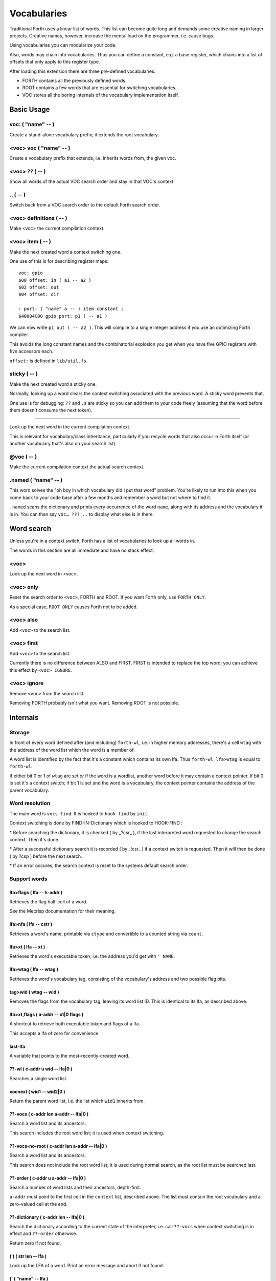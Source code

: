 ============
Vocabularies
============

Traditional Forth uses a linear list of words. This list can become quite
long and demands some creative naming in larger projects. Creative names,
however, increase the mental load on the programmer, i.e. cause bugs.

Using vocabularies you can modularize your code.

Also, words may chain into vocabularies. Thus you can define a constant,
e.g. a base register, which chains into a list of offsets that only apply
to this register type.

After loading this extension there are three pre-defined vocabularies:

* FORTH contains all the previously defined words.

* ROOT contains a few words that are essential for switching vocabularies.

* \VOC stores all the boring internals of the vocabulary implementation itself.

.. note:

    Mecrips is case insensitive (in ASCII); so is this extension,
    as it uses Mecrisp's COMPARE.

-----------
Basic Usage
-----------

voc: ( "name" -- )
++++++++++++++++++

Create a stand-alone vocabulary prefix; it extends the root vocabulary.

<voc> voc ( "name" -- )
+++++++++++++++++++++++

Create a vocabulary prefix that extends, i.e. inherits words from, the given voc.

<voc> ?? ( -- )
+++++++++++++++

Show all words of the actual VOC search order and stay in that VOC's context.

\.. ( -- )
++++++++++

Switch back from a VOC search order to the default Forth search order.

<voc> definitions ( -- )
++++++++++++++++++++++++

Make <voc> the current compilation context.

<voc> item ( -- )
+++++++++++++++++

Make the next created word a context switching one.

One use of this is for describing register maps::

    voc: gpio
    $00 offset: in ( a1 -- a2 )
    $02 offset: out
    $04 offset: dir

    : port: ( "name" a -- ) item constant ;
    $40004C00 gpio port: p1 ( -- a1 )

We can now write ``p1 out ( -- a2 )``. This will compile to a single
integer address if you use an optimizing Forth compiler.

This avoids the long constant names and the combinatorial explosion you get
when you have five GPIO registers with five accessors each.

``offset:`` is defined in ``lib/util.fs``.

sticky ( -- )
+++++++++++++

Make the next created word a sticky one.

Normally, looking up a word clears the context switching
associated with the previous word. A sticky word prevents that.

One use is for debugging: ``??`` and ``.s`` are sticky so you can
add them to your code freely (assuming that the word before them doesn't
consume the next token).

__ ( -- )
+++++++++

Look up the next word in the current compilation context.

This is relevant for vocabulary/class inheritance, particularly if you
recycle words that also occur in Forth itself (or another vocabulary that's
also on your search list).

@voc ( -- )
+++++++++++

Make the current compilation context the actual search context.

.named ( "name" -- )
++++++++++++++++++++

This word solves the "oh boy in which vocabulary did I put that word"
problem. You're likely to run into this when you come back to your code
base after a few months and remember a word but not where to find it.

``.named`` scans the dictionary and prints every occurrence of the word
``name``, along with its address and the vocabulary it is in.
You can then say ``voc… ??? ..`` to display what else is in there.

-----------
Word search
-----------

Unless you're in a context switch, Forth has a list of vocabularies to look
up all words in.

The words in this section are all immediate and have no stack effect.

<voc>
+++++

Look up the next word in <voc>.

<voc> only
++++++++++

Reset the search order to ``<voc>``, FORTH and ROOT.
If you want Forth only, use ``FORTH ONLY``.

As a special case, ``ROOT ONLY`` causes Forth not to be added.

<voc> also
++++++++++

Add ``<voc>`` to the search list.

<voc> first
+++++++++++

Add ``<voc>`` to the search list.

Currently there is no difference between ALSO and FIRST. FIRST is intended
to replace the top word; you can achieve this effect by ``<voc> IGNORE``.

<voc> ignore
++++++++++++

Remove ``<voc>`` from the search list.

Removing FORTH probably isn't what you want. Removing ROOT is not
possible.


---------
Internals
---------

Storage
+++++++

In front of every word defined after (and including) ``forth-wl``,
i.e. in higher memory addresses, there's a cell ``wtag`` with the address
of the word list which the word is a member of.

A word list is identified by the fact that it's a constant which contains
its own lfa. Thus ``forth-wl lfa>wtag`` is equal to ``forth-wl``.

If either bit 0 or 1 of ``wtag`` are set *or* if the word is a wordlist,
another word before it may contain a context pointer. If bit 0 is set it's a
context switch; if bit 1 is set and the word is a vocabulary, the context
pointer contains the address of the parent vocabulary.


Word resolution
+++++++++++++++

The main word is ``vocs-find``. It is hooked to ``hook-find`` by ``init``.




\ Context switching is done by FIND-IN-Dictionary which is hooked to HOOK-FIND :

\ * Before searching the dictionary, it is checked ( by _?csr_ ), if the last
\   interpreted word requested to change the search context. Then it's done.

\ * After a successful dictionary search it is recorded ( by _!csr_ ) if a context
\   switch is requested. Then it will then be done ( by ?csp ) before the next
\   search.

\ * If an error occures, the search context is reset to the systems default
\   search order.


Support words
+++++++++++++

lfa>flags ( lfa -- h-addr )
---------------------------

Retrieves the flag half-cell of a word.

See the Mecrisp documentation for their meaning.

lfa>nfa ( lfa -- cstr )
-----------------------

Retrieves a word's name, printable via ``ctype`` and convertible to a
counted string via ``count``.

lfa>xt ( lfa -- xt )
--------------------

Retrieves the word's executable token, i.e. the address you'd get with
``' NAME``.

lfa>wtag ( lfa -- wtag )
------------------------

Retrieves the word's vocabulary tag, consisting of the vocabulary's address
and two possible flag bits.

tag>wid ( wtag -- wid )
-----------------------

Removes the flags from the vocabulary tag, leaving its word list ID.
This is identical to its lfa, as described above.

lfa>xt,flags ( a-addr -- xt|0 flags )
-------------------------------------

A shortcut to retrieve both executable token and flags of a lfa.

This accepts a lfa of zero for convenience.

last-lfa
--------

A variable that points to the most-recently-created word.

??-wl ( c-addr u wid -- lfa|0 )
-------------------------------

Searches a single word list.

vocnext ( wid1 -- wid2|0 )
--------------------------

Return the parent word list, i.e. the list which ``wid1`` inherits from.

??-vocs ( c-addr len a-addr -- lfa|0 )
--------------------------------------

Search a word list and its ancestors.

This search includes the root word list; it is used when context switching.

??-vocs-no-root ( c-addr len a-addr -- lfa|0 )
----------------------------------------------

Search a word list and its ancestors.

This search does not include the root word list; it is used during normal
search, as the root list must be searched last.

??-order ( c-addr u a-addr -- lfa|0 )
-------------------------------------

Search a number of word lists and their ancestors, depth-first.

``a-addr`` must point to the first cell in the ``context`` list, described
above. The list must contain the root vocabulary and a zero-valued cell at
the end.

??-dictionary ( c-addr len -- lfa|0 )
-------------------------------------

Search the dictionary according to the current state of the interpreter,
i.e. call ``??-vocs`` when context switching is in effect and ``??-order``
otherwise.

Return zero if not found.

(') ( str len -- lfa )
----------------------

Look up the LFA of a word. Print an error message and abort if not found.

(' ( "name" -- lfa )
--------------------

Look up the LFA of a word.

``(' NAME`` (interpreter mode) is equivalent to ``s" NAME" (')`` (compiler
mode).

(dovoc ( wid -- )
-----------------

Tell the interpreter to start a context switch, using ``wid`` as the
(initial) context.



Variables
+++++++++

context
-------

A list of ``#vocs`` cells (+1, guarding zero) with voabularies to search "normally".

Access via ``get-order`` and ``set-order``.

current
-------

The vocabulary where the next definition is to be added to.

Access via ``get-current`` and ``set-current``

_sop_
-----

The search order pointer.

The SOP addresses either the ``context`` or ``voc-context`` variable. The
latter happens when a context switching word has been looked up.

_csr_
-----

Context Switching Request.

If bit 0 is set, the lookup will clear the bit and return, i.e. it
acts as a Postpone flag.

After a lookup, ``_!csr_`` checks whether a context pointer exists and,
if so, stores it in ``_csr``.

Then, before the next lookup, ``_?csr`` stores the pointer in
``voc-context``, clears ``_csr_``, and temporarily points ``_sop_`` to
``voc-context`` instead of ``context``.


voc-context
-----------

The vocabulary that should be searched due to a context switch request.

This value is never changed (except by ``_!csr_``) and thus can be used as
a referent for the dictionary of the last word that had a context attached
to it, even if the switch has since been processed.

_indic_
-------

A flag. If true, context switching is supported, otherwise only the
compilation context is searched.

The reason for this is that Forth scans the dictionary when you define new
words. It prints a redefinition warning if it finds an old version.
Obviously this warning should only be emitted when the new word is in the
current dictionary itself.

Also, this lookup must not trigger our context switching support.

-------
History
-------

This code and documentation is based on version 0.8.4 by Manfred Mahlow.

Changes, so far:

* Debugging has been split off.

* The vocabulary-defining word ``voc`` has been renamed to ``voc:``.

* The vocabulary container for this extension itself has been renamed from
  ``inside`` to ``\\voc``; the word list is now ``\\voc-wl`` instead of
  ``inside-wordlist``. Likewise, ``forth-wordlist`` is now ``forth-wl``.
  Several other internal words have been shortened.

* ``voc:`` auto-switches the current vocabulary to itself, as the
  previously-required dance of ``voc foobar foobar definitions`` is rather
  tedious.

* ``only`` adds the current voc on top, not forth twice. The common idiom
  of ``forth only`` is thus unaffected, but you now can write ``foobar
  only`` instead of ``only foobar first``.

* ``forgetram`` is overridden to switch back to the ``forth`` vocabulary,
  just to protect against deleting a vocabulary the context is still
  pointing to.

* ``'`` and ``[']`` are now in the root vocabulary because otherwise you
  couldn't take the address of something that's only reachable by a context
  switch.

* The new ``ignore`` search order modifier removes a given vocabulary from
  the search order.

* Add ``offset:`` for declaring registers and similar constants.

* The built-in ``('`` now reports which word hasn't been found.

* ``.s`` is now sticky so that you can use it more easily for debugging.

* Some other minor optimizations and clean-ups, at least in this author's opinion.

* The original code's versioning comments et al. are of no interest to anybody
  else, and thus have been deleted.


-------------
Original docs
-------------

TODO: integrate these.

\ This is an implementation of a subset of words from the Forth Search-Order
\ word set.

\ ** This file must be loaded only once after a RESET (the dictionary in RAM
\    must be empty) and before any new defining word is added to Mecrisp-
\    Stellaris. It is and needs to be compiled to FLASH.

\ ** Requires

\    Mecrisp-Stellaris  2.3.6-hook-find  or  2.3.8-ra  or a later version with
\    hook-find.

' hook-find drop

\ * The Forth Search-Order and three wordlists are added:
\
\   FORTH-WORDLIST
\
\       \WORDS          ( -- )
\       FORTH-WORDLIST  ( -- wid )
\       VOC-WORDLIST    ( -- wid )
\       ROOT-WORDLIST   ( -- wid )
\       WORDLIST        ( -- wid )
\       SHOW-WORDLIST   ( wid -- )
\       GET-ORDER       ( -- wid1 ... widn n )
\       SET-ORDER       ( wid1 ... widn n | -1 -- )
\       SET-CURRENT     ( wid -- )
\       GET-CURRENT     ( -- wid )
\
\   ROOT-WORDLIST
\
\       INIT            ( -- )
\       WORDS           ( -- )
\       ORDER           ( -- )
\
\   VOC-WORDLIST
\   holds words needed for the implementation but normally not required for
\   applications.
\
\
\ * The default search order is FORTH-WORDLIST FORTH-WORDLIST ROOT-WORDLIST.
\
\ * The search order can be changed with GET-ORDER and SET-ORDER.
\
\ * Dictionary searching is done by the new word FIND-IN-DICTIONARY (defined in
\   the VOC-WORDLIST). It is called via HOOK-FIND by the now vectored Mecrisp
\   word FIND .
\
\ * New words are added to the FORTH-WORDLIST by default. This can be changed
\   by setting a new compilation context with <wordlist> SET-CURRENT.
\ * Compiling to FLASH and RAM is supported.
\
\ * The curious may take a look at the implementation notes at the end of this
\   file.
\
\ Some usage examples:
\
\   WORDLIST constant <name>  Creates an empty wordlist and assigns its wid to
\                             a constant.
\
\   <name> SHOW-WORDLIST      Lists all words of the wordlist <name>.
\
\   GET-ORDER NIP <name> SWAP SET-ORDER
\
\                             Overwrites the top of the search order.
\
\   <name> SET-CURRENT        Overwrites the compilation wordlist.
\
\   WORDS                     Lists all words of the top of the search order.
\                             ( initially this is the FORTH-WORDLIST )
\
\   \WORDS                    Alias for the word WORDS defined in the Mecrisp
\                             core. Ignores all wordlist related information.
\                             Might be useful in special debuging situations.
\
\   INIT                      Initialisation of the wordlists extension.
\
\ ------------------------------------------------------------------------------

\ ------------------------------------------------------------------------------
\ Implementation Notes:
\ ------------------------------------------------------------------------------
\ The code was created with Mecrisp-Stellaris 2.3.6 lm4f120 and tm4c1294 and
\ finally tested with Mecrisp-Stellaris 2.5.0 lm4f120-ra, msp432p401r-ra and
\ tm4c1294-ra.

\ Wordlists are not implemented as separate linked lists but by tagging words
\ with a wordlist identifier (wid). The tags are evaluated to find a word in a
\ specific wordlist. This idea was taken from noForth V.

\ The main difference to noForth is, that not all words are tagged but only
\ those, created after loading this extension. So only one minor change of the
\ Mecrisp-Stellaris Core was required: FIND had to be vectored (via HOOK-FIND).

\ A look at the Mecrisp-Stellaris dictionary structure shows, that a list entry
\ (a word) can be prefixed with the wid of the wordlist, the word belongs to.
\ This is what is done in this implementation.
\ ------------------------------------------------------------------------------

\ Address: 00004000 Link: 00004020 Flags: 00000081 Code: 0000400E Name: current
\ Address: 00004020 Link: 0000404C Flags: 00000000 Code: 00004030 Name: variable
\ Address: 0000404C Link: FFFFFFFF Flags: 00000000 Code: 0000405A Name: xt>nfa

\ 0404C         | Address (lfa) , holds the address of the next word or -1
\               |
\               |
\               |
\ cell+ = 04050 | Flags, 2 bytes    = lfa>flags
\         04051 |
\         04052 : 06     Name (nfa) = lfa>nfa
\         04053 : x
\               : t
\               : >
\               : n
\               : f
\               : a
\         04059 : 0    alignment
\ 405A          : Code (xt)         = lfa>xt = lfa>nfa skipstring

\ ------------------------------------------------------------------------------
\ After loading wordlists.txt all new words are prefixed/tagged with a wordlist-
\ tag ( wtag ).

\ wtag = wid || wflags

\  wid = identifier of the wordlist, the word belongs to

\  wflags = the 1 cells 2 / lowest bits of a wtag

\  we are only using Bit0 here (to be 16 Bit compatibel)

\   Filename: vis-0.8.4-core.fs
\    Purpose: Adds VOCs, ITEMs and STICKY Words to Mecrisp-Stellaris
\        MCU: *
\      Board: * , tested with TI StellarisLaunchPad
\       Core: Mecrisp-Stellaris by Matthias Koch.
\   Required: wordlists-0.8.4.fs for Mecrisp-Stellaris
\     Author: Manfred Mahlow          manfred.mahlow@forth-ev.de
\   Based on: vocs-0.7.0
\    Licence: GPLv3
\  Changelog: 2020-04-19 vis-0.8.2-core.txt --> vis-0.8.3-core.fs
\             2020-05-22 vis-0.8.4-core.fs  minor changes

\ Source Code Library for Mecrisp-Stellaris
\ ------------------------------------------------------------------------------
\              Vocabulary Prefixes ( VOCs ) for Mecrisp-Stellaris
\
\              Copyright (C) 2017-2020 Manfred Mahlow @ forth-ev.de
\
\        This is free software under the GNU General Public License v3.
\ ------------------------------------------------------------------------------
\ Vocabulary prefixes ( VOCs ) help to structure the dictionary, make it more
\ readable and can reduce the code size because of shorter word names.
\
\ Like VOCABULARYs VOCs are context switching words. While a vocabulary changes
\ the search order permanently, a VOC changes it only temporarily until the next
\ word from the input stream is interpreted. VOCs are immediate words.
\
\ VOCABULARYs and VOCs are words for explicit context switching.
\
\ This extension also supports implicit context switching ( see the words ITEM
\ and STICKY ) and (single) inheritanc for VOCs.

\ Implicit Context Switching:

\ Implicit context switching means that a "normal" Forth word is tagged with
\ the wordlist identfier (wid) of a VOC. When Forths outer interpreter FINDs
\ such a word, it is executed or compiled as normal (depending on STATE) and
\ the VOCs search order is set as the new search context. The next word from
\ the imput stream is then found in this context and afterwards the search
\ context is reset to the "normal" Forth search order.

\ Inheritance:

\ Inheritance means that a new VOC can inherit from (can extend) an existing
\ one. The search order of the new VOC is then the VOCs wordlist plus the
\ inherited VOCs search order.

\ So VOCs can be used to create libraries, register identifiers, data types
\ and to define classes for objects with early binding methods and (single)
\ inheritance.

\ Give it a try and you will find that VOCs are an easy to use and powerful
\ tool to write well factored code and code modules.

\ Glossary:

\ init ( -- )  Initialize the VOC extension.

\ ------------------------------------------------------------------------------

\ ------------------------------------------------------------------------------
\ Last Revision: MM-200522 0.8.3 : voc-init changed to only display (C) message
\                          on reset  find and (' added  ' and postpone changed
\                MM-200122 0.8.2 revision
\ ------------------------------------------------------------------------------
\ Implementation Notes:
\ ------------------------------------------------------------------------------
\ After loading wordlists.txt all new words are prefixed/tagged with a wordlist-
\ tag ( wtag ).

\ wtag = wid || wflags

\  wid = identifier of the wordlist, the word belongs to

\  wflags = the 1 cells 2 / lowest bits of a wtag

\  we are only using Bit0 here (to be 16 Bit compatibel)


\ To make a word a context switching one, it's additionally prefixed with a
\ context-tag ( ctag ) and bit wflags.0 is set.

\ ctag = wid || cflags

\ wid = identifier of the wordlist, to be set as top of the actual search order
\       after interpreting the word

\ cflags = the 1 cells 2 / lowest bits of a ctag ( not yet used )
